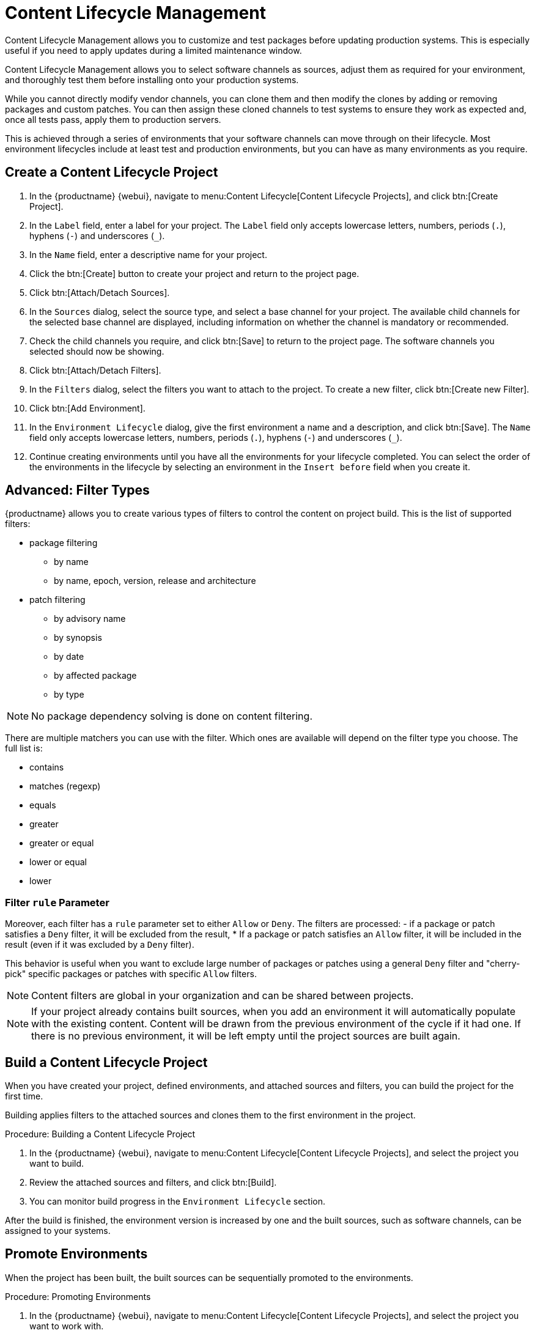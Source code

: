 [[content-lifecycle]]
= Content Lifecycle Management

Content Lifecycle Management allows you to customize and test packages before updating production systems.
This is especially useful if you need to apply updates during a limited maintenance window.

Content Lifecycle Management allows you to select software channels as sources, adjust them as required for your environment, and thoroughly test them before installing onto your production systems.

While you cannot directly modify vendor channels, you can clone them and then modify the clones by adding or removing packages and custom patches.
You can then assign these cloned channels to test systems to ensure they work as expected and, once all tests pass, apply them to production servers.

This is achieved through a series of environments that your software channels can move through on their lifecycle.
Most environment lifecycles include at least test and production environments, but you can have as many environments as you require.


== Create a Content Lifecycle Project

. In the {productname} {webui}, navigate to menu:Content Lifecycle[Content Lifecycle Projects], and click btn:[Create Project].
. In the [guimenu]``Label`` field, enter a label for your project.
The [guimenu]``Label`` field only accepts lowercase letters, numbers, periods (``.``), hyphens (``-``) and underscores (``_``).
. In the [guimenu]``Name`` field, enter a descriptive name for your project.
. Click the btn:[Create] button to create your project and return to the project page.
. Click btn:[Attach/Detach Sources].
. In the [guimenu]``Sources`` dialog, select the source type, and select a base channel for your project.
The available child channels for the selected base channel are displayed, including information on whether the channel is mandatory or recommended.
. Check the child channels you require, and click btn:[Save] to return to the project page.
The software channels you selected should now be showing.
. Click btn:[Attach/Detach Filters].
. In the [guimenu]``Filters`` dialog, select the filters you want to attach to the project.
To create a new filter, click btn:[Create new Filter].
. Click btn:[Add Environment].
. In the [guimenu]``Environment Lifecycle`` dialog, give the first environment a name and a description, and click btn:[Save].
The [guimenu]``Name`` field only accepts lowercase letters, numbers, periods (``.``), hyphens (``-``) and underscores (``_``).
. Continue creating environments until you have all the  environments for your lifecycle completed.
You can select the order of the environments in the lifecycle by selecting an environment in the [guimenu]``Insert before`` field when you create it.

== Advanced: Filter Types
{productname} allows you to create various types of filters to control the content on project build.
This is the list of supported filters:

* package filtering
** by name
** by name, epoch, version, release and architecture
* patch filtering
** by advisory name
** by synopsis
** by date
** by affected package
** by type

[NOTE]
====
No package dependency solving is done on content filtering.
====

There are multiple matchers you can use with the filter.
Which ones are available will depend on the filter type you choose.
The full list is:

* contains
* matches (regexp)
* equals
* greater
* greater or equal
* lower or equal
* lower


=== Filter ``rule`` Parameter
Moreover, each filter has a ``rule`` parameter set to either ``Allow`` or ``Deny``.
The filters are processed:
- if a package or patch satisfies a ``Deny`` filter, it will be excluded from the result,
* If a package or patch satisfies an ``Allow`` filter, it will be included in the result (even if it was excluded by a ``Deny`` filter).

This behavior is useful when you want to exclude large number of packages or patches using a general ``Deny`` filter and "cherry-pick" specific packages or patches with specific ``Allow`` filters.

[NOTE]
====
Content filters are global in your organization and can be shared between projects.
====

[NOTE]
====
If your project already contains built sources, when you add an environment it will automatically populate with the existing content.
Content will be drawn from the previous environment of the cycle if it had one.
If there is no previous environment, it will be left empty until the project sources are built again.
====



== Build a Content Lifecycle Project

When you have created your project, defined environments, and attached sources and filters, you can build the project for the first time.

Building applies filters to the attached sources and clones them to the first environment in the project.

.Procedure: Building a Content Lifecycle Project

. In the {productname} {webui}, navigate to menu:Content Lifecycle[Content Lifecycle Projects], and select the project you want to build.
. Review the attached sources and filters, and click btn:[Build].
. You can monitor build progress in the [guimenu]``Environment Lifecycle`` section.

After the build is finished, the environment version is increased by one and the built sources, such as software channels, can be assigned to your systems.



== Promote Environments

When the project has been built, the built sources can be sequentially promoted to the environments.

.Procedure: Promoting Environments

. In the {productname} {webui}, navigate to menu:Content Lifecycle[Content Lifecycle Projects], and select the project you want to work with.
. In the [guimenu]``Environment Lifecycle`` section, locate the environment to promote to its successor, and click btn:[Promote].
. You can monitor build progress in the [guimenu]``Environment Lifecycle`` section.



== Assign Systems to Environments

When you build and promote content lifecycle projects, it creates a tree of software channels.
To add systems to the environment, assign the base and child software channels to your system using menu:Software[Software Channels] in the [guimenu]``System Details`` page for the system.

[NOTE]
====
Newly added cloned channels are not assigned to systems automatically.
If you add or promote sources you will need to manually check and update your channel assignments.

Automatic assignment is intended to be added to {productname} in a future version.
====
